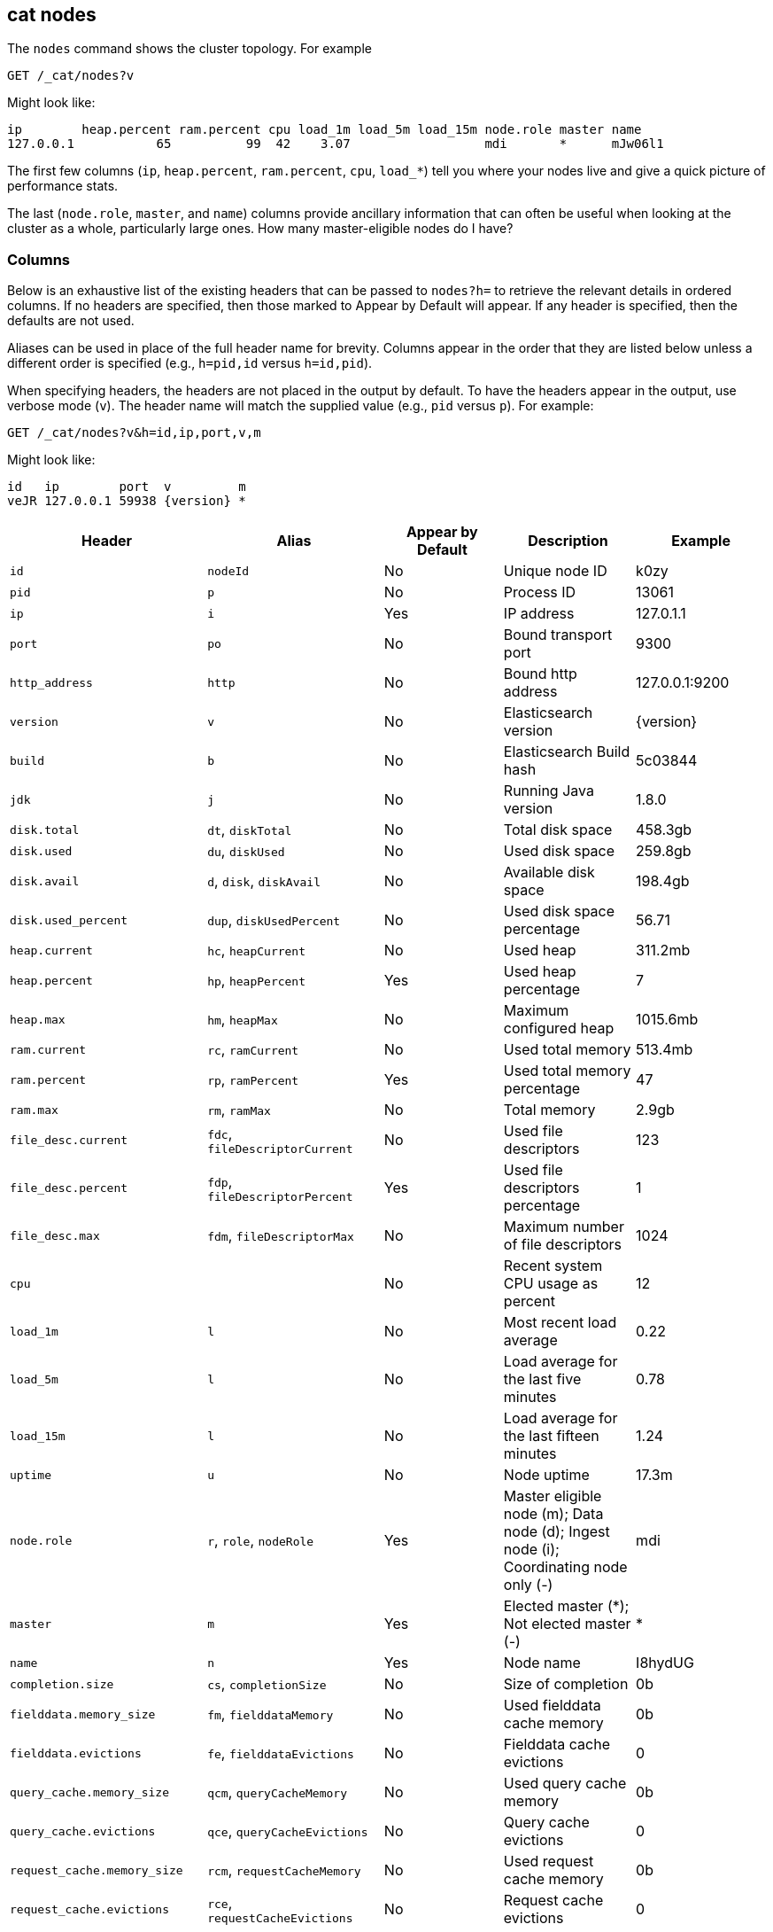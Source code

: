 [[cat-nodes]]
== cat nodes

The `nodes` command shows the cluster topology. For example

[source,js]
--------------------------------------------------
GET /_cat/nodes?v
--------------------------------------------------
// CONSOLE

Might look like:

[source,txt]
--------------------------------------------------
ip        heap.percent ram.percent cpu load_1m load_5m load_15m node.role master name
127.0.0.1           65          99  42    3.07                  mdi       *      mJw06l1
--------------------------------------------------
// TESTRESPONSE[s/3.07/(\\d+\\.\\d+( \\d+\\.\\d+ (\\d+\\.\\d+)?)?)?/]
// TESTRESPONSE[s/65          99  42/\\d+ \\d+ \\d+/]
// TESTRESPONSE[s/[*]/[*]/ s/mJw06l1/.+/ _cat]

The first few columns (`ip`, `heap.percent`, `ram.percent`, `cpu`, `load_*`) tell
you where your nodes live and give a quick picture of performance stats.

The last (`node.role`, `master`, and `name`) columns provide ancillary
information that can often be useful when looking at the cluster as a whole,
particularly large ones.  How many master-eligible nodes do I have?

[float]
=== Columns

Below is an exhaustive list of the existing headers that can be
passed to `nodes?h=` to retrieve the relevant details in ordered
columns.  If no headers are specified, then those marked to Appear
by Default will appear. If any header is specified, then the defaults
are not used.

Aliases can be used in place of the full header name for brevity.
Columns appear in the order that they are listed below unless a
different order is specified (e.g., `h=pid,id` versus `h=id,pid`).

When specifying headers, the headers are not placed in the output
by default.  To have the headers appear in the output, use verbose
mode (`v`). The header name will match the supplied value (e.g.,
`pid` versus `p`).  For example:

[source,js]
--------------------------------------------------
GET /_cat/nodes?v&h=id,ip,port,v,m
--------------------------------------------------
// CONSOLE

Might look like:

["source","js",subs="attributes,callouts"]
--------------------------------------------------
id   ip        port  v         m
veJR 127.0.0.1 59938 {version} *
--------------------------------------------------
// TESTRESPONSE[s/veJR/.+/ s/59938/\\d+/ s/[*]/[*]/ _cat]

[cols="<,<,<,<,<",options="header",subs="normal"]
|=======================================================================
|Header |Alias |Appear by Default |Description |Example
|`id` |`nodeId` |No |Unique node ID |k0zy
|`pid` |`p` |No |Process ID |13061
|`ip` |`i` |Yes |IP address |127.0.1.1
|`port` |`po` |No |Bound transport port |9300
|`http_address` |`http`| No |Bound http address | 127.0.0.1:9200
|`version` |`v` |No |Elasticsearch version |{version}
|`build` |`b` |No |Elasticsearch Build hash |5c03844
|`jdk` |`j` |No |Running Java version |1.8.0
|`disk.total` |`dt`, `diskTotal` |No |Total disk space| 458.3gb
|`disk.used` |`du`, `diskUsed` |No |Used disk space| 259.8gb
|`disk.avail` |`d`, `disk`, `diskAvail` |No |Available disk space |198.4gb
|`disk.used_percent` |`dup`, `diskUsedPercent` |No |Used disk space percentage |56.71
|`heap.current` |`hc`, `heapCurrent` |No |Used heap |311.2mb
|`heap.percent` |`hp`, `heapPercent` |Yes |Used heap percentage |7
|`heap.max` |`hm`, `heapMax` |No |Maximum configured heap |1015.6mb
|`ram.current` |`rc`, `ramCurrent` |No |Used total memory |513.4mb
|`ram.percent` |`rp`, `ramPercent` |Yes |Used total memory percentage |47
|`ram.max` |`rm`, `ramMax` |No |Total memory |2.9gb
|`file_desc.current` |`fdc`, `fileDescriptorCurrent` |No |Used file
descriptors |123
|`file_desc.percent` |`fdp`, `fileDescriptorPercent` |Yes |Used file
descriptors percentage |1
|`file_desc.max` |`fdm`, `fileDescriptorMax` |No |Maximum number of file
descriptors |1024
|`cpu` | |No |Recent system CPU usage as percent |12
|`load_1m` |`l` |No |Most recent load average |0.22
|`load_5m` |`l` |No |Load average for the last five minutes |0.78
|`load_15m` |`l` |No |Load average for the last fifteen minutes |1.24
|`uptime` |`u` |No |Node uptime |17.3m
|`node.role` |`r`, `role`, `nodeRole` |Yes |Master eligible node (m);
Data node (d); Ingest node (i); Coordinating node only (-) |mdi
|`master` |`m` |Yes |Elected master (*); Not elected master (-) |*
|`name` |`n` |Yes |Node name |I8hydUG
|`completion.size` |`cs`, `completionSize` |No |Size of completion |0b
|`fielddata.memory_size` |`fm`, `fielddataMemory` |No |Used fielddata
cache memory |0b
|`fielddata.evictions` |`fe`, `fielddataEvictions` |No |Fielddata cache
evictions |0
|`query_cache.memory_size` |`qcm`, `queryCacheMemory` |No |Used query
cache memory |0b
|`query_cache.evictions` |`qce`, `queryCacheEvictions` |No |Query
cache evictions |0
|`request_cache.memory_size` |`rcm`, `requestCacheMemory` |No | Used request
cache memory |0b
|`request_cache.evictions` |`rce`, `requestCacheEvictions` |No |Request
cache evictions |0
|`request_cache.hit_count` |`rchc`, `requestCacheHitCount` |No | Request
cache hit count |0
|`request_cache.miss_count` |`rcmc`, `requestCacheMissCount` |No | Request
cache miss count |0
|`flush.total` |`ft`, `flushTotal` |No |Number of flushes |1
|`flush.total_time` |`ftt`, `flushTotalTime` |No |Time spent in flush |1
|`get.current` |`gc`, `getCurrent` |No |Number of current get
operations |0
|`get.time` |`gti`, `getTime` |No |Time spent in get |14ms
|`get.total` |`gto`, `getTotal` |No |Number of get operations |2
|`get.exists_time` |`geti`, `getExistsTime` |No |Time spent in
successful gets |14ms
|`get.exists_total` |`geto`, `getExistsTotal` |No |Number of successful
get operations |2
|`get.missing_time` |`gmti`, `getMissingTime` |No |Time spent in failed
gets |0s
|`get.missing_total` |`gmto`, `getMissingTotal` |No |Number of failed
get operations |1
|`indexing.delete_current` |`idc`, `indexingDeleteCurrent` |No |Number
of current deletion operations |0
|`indexing.delete_time` |`idti`, `indexingDeleteTime` |No |Time spent in
deletions |2ms
|`indexing.delete_total` |`idto`, `indexingDeleteTotal` |No |Number of
deletion operations |2
|`indexing.index_current` |`iic`, `indexingIndexCurrent` |No |Number
of current indexing operations |0
|`indexing.index_time` |`iiti`, `indexingIndexTime` |No |Time spent in
indexing |134ms
|`indexing.index_total` |`iito`, `indexingIndexTotal` |No |Number of
indexing operations |1
|`indexing.index_failed` |`iif`, `indexingIndexFailed` |No |Number of
failed indexing operations |0
|`merges.current` |`mc`, `mergesCurrent` |No |Number of current
merge operations |0
|`merges.current_docs` |`mcd`, `mergesCurrentDocs` |No |Number of
current merging documents |0
|`merges.current_size` |`mcs`, `mergesCurrentSize` |No |Size of current
merges |0b
|`merges.total` |`mt`, `mergesTotal` |No |Number of completed merge
operations |0
|`merges.total_docs` |`mtd`, `mergesTotalDocs` |No |Number of merged
documents |0
|`merges.total_size` |`mts`, `mergesTotalSize` |No |Size of current
merges |0b
|`merges.total_time` |`mtt`, `mergesTotalTime` |No |Time spent merging
documents |0s
|`refresh.total` |`rto`, `refreshTotal` |No |Number of refreshes |16
|`refresh.time` |`rti`, `refreshTime` |No |Time spent in refreshes |91ms
|`script.compilations` |`scrcc`, `scriptCompilations` |No |Total script compilations |17
|`script.cache_evictions` |`scrce`, `scriptCacheEvictions` |No |Total compiled scripts evicted from cache |6
|`search.fetch_current` |`sfc`, `searchFetchCurrent` |No |Current fetch
phase operations |0
|`search.fetch_time` |`sfti`, `searchFetchTime` |No |Time spent in fetch
phase |37ms
|`search.fetch_total` |`sfto`, `searchFetchTotal` |No |Number of fetch
operations |7
|`search.open_contexts` |`so`, `searchOpenContexts` |No |Open search
contexts |0
|`search.query_current` |`sqc`, `searchQueryCurrent` |No |Current query
phase operations |0
|`search.query_time` |`sqti`, `searchQueryTime` |No |Time spent in query
phase |43ms
|`search.query_total` |`sqto`, `searchQueryTotal` |No |Number of query
operations |9
|`search.scroll_current` |`scc`, `searchScrollCurrent` |No |Open scroll contexts |2
|`search.scroll_time` |`scti`, `searchScrollTime` |No |Time scroll contexts held open|2m
|`search.scroll_total` |`scto`, `searchScrollTotal` |No |Completed scroll contexts |1
|`segments.count` |`sc`, `segmentsCount` |No |Number of segments |4
|`segments.memory` |`sm`, `segmentsMemory` |No |Memory used by
segments |1.4kb
|`segments.index_writer_memory` |`siwm`, `segmentsIndexWriterMemory` |No
|Memory used by index writer |18mb
|`segments.version_map_memory` |`svmm`, `segmentsVersionMapMemory` |No
|Memory used by version map |1.0kb
|`segments.fixed_bitset_memory` |`sfbm`, `fixedBitsetMemory` |No
|Memory used by fixed bit sets for nested object field types and type filters for types referred in `join` fields |1.0kb
|`suggest.current` |`suc`, `suggestCurrent` |No |Number of current suggest operations |0
|`suggest.time` |`suti`, `suggestTime` |No |Time spent in suggest |0
|`suggest.total` |`suto`, `suggestTotal` |No |Number of suggest operations |0
|=======================================================================
